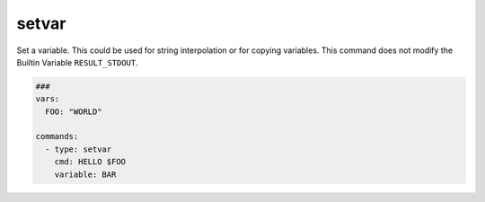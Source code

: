 ======
setvar
======

Set a variable. This could be used for string interpolation or for
copying variables.
This command does not modify the Builtin Variable ``RESULT_STDOUT``.

.. code-block:: yaml

   ###
   vars:
     FOO: "WORLD"

   commands:
     - type: setvar
       cmd: HELLO $FOO
       variable: BAR

.. confval:: variable

   The variable-name that stores the value of *cmd*

   :type: str
   :required: ``True``


.. confval:: cmd

   The value of the variable

   :type: str
   :required: ``True``

.. confval:: encoder

   If encoder is set, the command in cmd will be encoded before stored in ``variable``.
   Please note that if encoding fails, this command will fallback to plain cmd and will
   print out a warning.

   .. code-block:: yaml

      commands:
        - type: setvar
          variable: TEST
          cmd: Hello World
          encoder: base64-encoder

        - type: debug
          cmd: $TEST

        - type: setvar
          variable: TEST
          cmd: $TEST
          encoder: base64-decoder

        - type: debug
          cmd: $TEST

        - type: setvar
          variable: TEST
          cmd: $TEST
          encoder: rot13

        - type: debug
          cmd: $TEST

        - type: setvar
          variable: TEST
          cmd: $TEST
          encoder: rot13

        - type: debug
          cmd: $TEST

        - type: setvar
          variable: TEST
          cmd: $TEST
          encoder: urlencoder

        - type: debug
          cmd: $TEST

        - type: setvar
          variable: TEST
          cmd: $TEST
          encoder: urldecoder

        - type: debug
          cmd: $TEST

        - type: setvar
          variable: TEST
          cmd: $TEST
          encoder: base64-decoder

        - type: debug
          cmd: $TEST

   :type: str['base64-encoder', 'base64-decoder', 'rot13', 'urlencoder', 'urldecoder']
